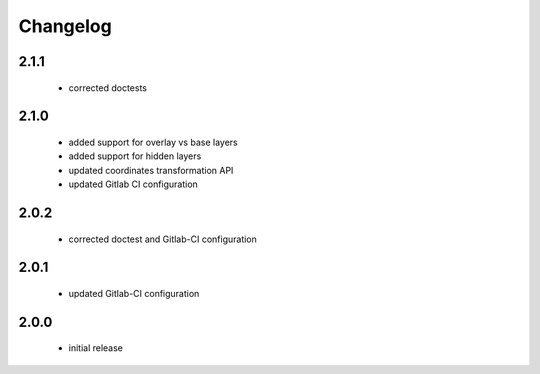 Changelog
=========

2.1.1
-----
 - corrected doctests

2.1.0
-----
 - added support for overlay vs base layers
 - added support for hidden layers
 - updated coordinates transformation API
 - updated Gitlab CI configuration

2.0.2
-----
 - corrected doctest and Gitlab-CI configuration

2.0.1
-----
 - updated Gitlab-CI configuration

2.0.0
-----
 - initial release
